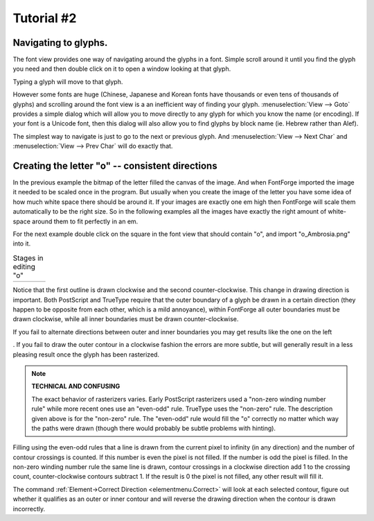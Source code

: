 Tutorial #2
===========

.. 
  * :ref:`Font Creation <editexample.FontCreate>`
  * :ref:`Creating a glyph (tracing outlines) <editexample.CharCreate>`
  * :doc:`Create glyph outlines using spiro points <editspiro>`
  * :doc:`Importing a glyph from Inkscape (or Illustrator, or some other vector editor) <importexample>`
  * :ref:`Navigating to other glyphs <editexample2.Navigating>`
  * :ref:`On to the next glyph (consistent directions) <editexample2.Creating-o>`
  * :ref:`Consistent serifs and stem widths <editexample3.consistent-stems>`
  * :ref:`Building accented glyphs <editexample4.accents>`
  * :ref:`Building a ligature <editexample4.ligature>`
  * :ref:`Lookups and features <editexample4.lookups>`
  * :ref:`Examining metrics <editexample5.metrics>`
  * :ref:`Kerning <editexample5.Kerning>`
  * :ref:`Glyph variants <editexample6.Variants>`
  * :ref:`Anchoring marks <editexample6.Marks>`
  * :ref:`Conditional features <editexample6-5.Conditional>`
  * :ref:`Checking your font <editexample7.checking>`
  * :ref:`Generating it <editexample7.generating>`
  * :ref:`Font Families <editexample7.Families>`
  * :ref:`Final Summary <editexample7.summary>`
  * :doc:`Bitmap strikes <editexample8>`
  * :doc:`Scripting Tutorial <scripting-tutorial>`
  * :ref:`Notes on various scripts <scriptnotes.Special>`


.. _editexample2.Navigating:

Navigating to glyphs.
---------------------

The font view provides one way of navigating around the glyphs in a font. Simple
scroll around it until you find the glyph you need and then double click on it
to open a window looking at that glyph.

Typing a glyph will move to that glyph.

However some fonts are huge (Chinese, Japanese and Korean fonts have thousands
or even tens of thousands of glyphs) and scrolling around the font view is a an
inefficient way of finding your glyph. :menuselection:`View --> Goto` provides a
simple dialog which will allow you to move directly to any glyph for which you
know the name (or encoding). If your font is a Unicode font, then this dialog
will also allow you to find glyphs by block name (ie. Hebrew rather than Alef).

The simplest way to navigate is just to go to the next or previous glyph. And
:menuselection:`View --> Next Char` and :menuselection:`View --> Prev Char` will
do exactly that.


.. _editexample2.Creating-o:

Creating the letter "o" -- consistent directions
------------------------------------------------

In the previous example the bitmap of the letter filled the canvas of the image.
And when FontForge imported the image it needed to be scaled once in the
program. But usually when you create the image of the letter you have some idea
of how much white space there should be around it. If your images are exactly
one em high then FontForge will scale them automatically to be the right size.
So in the following examples all the images have exactly the right amount of
white-space around them to fit perfectly in an em.

For the next example double click on the square in the font view that should
contain "o", and import "o_Ambrosia.png" into it.

.. list-table:: Stages in editing "o"

   * - .. image:: /images/o1.png

     - .. image:: /images/o2.png

     - .. image:: /images/o3.png

     - .. image:: /images/o4.png

Notice that the first outline is drawn clockwise and the second
counter-clockwise. This change in drawing direction is important. Both
PostScript and TrueType require that the outer boundary of a glyph be drawn in a
certain direction (they happen to be opposite from each other, which is a mild
annoyance), within FontForge all outer boundaries must be drawn clockwise, while
all inner boundaries must be drawn counter-clockwise.

If you fail to alternate directions between outer and inner boundaries you may
get results like the one on the left

.. image:: /images/o-baddir.png

. If you fail to draw the outer contour in a clockwise fashion the errors are
more subtle, but will generally result in a less pleasing result once the glyph
has been rasterized.

.. note::
  **TECHNICAL AND CONFUSING**

  The exact behavior of rasterizers varies. Early PostScript rasterizers used a
  "non-zero winding number rule" while more recent ones use an "even-odd" rule.
  TrueType uses the "non-zero" rule. The description given above is for the
  "non-zero" rule. The "even-odd" rule would fill the "o" correctly no matter
  which way the paths were drawn (though there would probably be subtle
  problems with hinting).

.. _editexample2.even-odd-non-zero:

Filling using the even-odd rules that a line is drawn from the current pixel to
infinity (in any direction) and the number of contour crossings is counted. If
this number is even the pixel is not filled. If the number is odd the pixel is
filled. In the non-zero winding number rule the same line is drawn, contour
crossings in a clockwise direction add 1 to the crossing count,
counter-clockwise contours subtract 1. If the result is 0 the pixel is not
filled, any other result will fill it.

The command :ref:`Element->Correct Direction <elementmenu.Correct>` will look at
each selected contour, figure out whether it qualifies as an outer or inner
contour and will reverse the drawing direction when the contour is drawn
incorrectly.